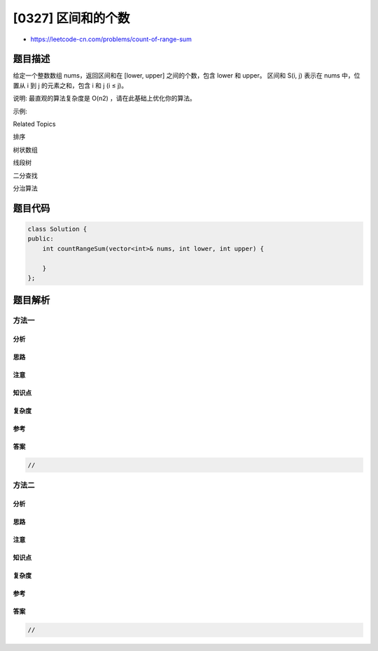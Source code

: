 [0327] 区间和的个数
===================

-  https://leetcode-cn.com/problems/count-of-range-sum

题目描述
--------

.. raw:: html

   <p>

给定一个整数数组 nums，返回区间和在 [lower,
upper] 之间的个数，包含 lower 和 upper。 区间和 S(i,
j) 表示在 nums 中，位置从 i 到 j 的元素之和，包含 i 和 j (i ≤ j)。

.. raw:: html

   </p>

.. raw:: html

   <p>

说明: 最直观的算法复杂度是 O(n2) ，请在此基础上优化你的算法。

.. raw:: html

   </p>

.. raw:: html

   <p>

示例:

.. raw:: html

   </p>

.. raw:: html

   <pre><strong>输入: </strong><em>nums</em> = <code>[-2,5,-1]</code>, <em>lower</em> = <code>-2</code>, <em>upper</em> = <code>2</code>,
   <strong>输出: </strong>3 
   <strong>解释: </strong>3个区间分别是: <code>[0,0]</code>, <code>[2,2]</code>, <code>[0,2]，</code>它们表示的和分别为: <code>-2, -1, 2。</code>
   </pre>

.. raw:: html

   <div>

.. raw:: html

   <div>

Related Topics

.. raw:: html

   </div>

.. raw:: html

   <div>

.. raw:: html

   <li>

排序

.. raw:: html

   </li>

.. raw:: html

   <li>

树状数组

.. raw:: html

   </li>

.. raw:: html

   <li>

线段树

.. raw:: html

   </li>

.. raw:: html

   <li>

二分查找

.. raw:: html

   </li>

.. raw:: html

   <li>

分治算法

.. raw:: html

   </li>

.. raw:: html

   </div>

.. raw:: html

   </div>

题目代码
--------

.. code:: cpp

    class Solution {
    public:
        int countRangeSum(vector<int>& nums, int lower, int upper) {

        }
    };

题目解析
--------

方法一
~~~~~~

分析
^^^^

思路
^^^^

注意
^^^^

知识点
^^^^^^

复杂度
^^^^^^

参考
^^^^

答案
^^^^

.. code:: cpp

    //

方法二
~~~~~~

分析
^^^^

思路
^^^^

注意
^^^^

知识点
^^^^^^

复杂度
^^^^^^

参考
^^^^

答案
^^^^

.. code:: cpp

    //
